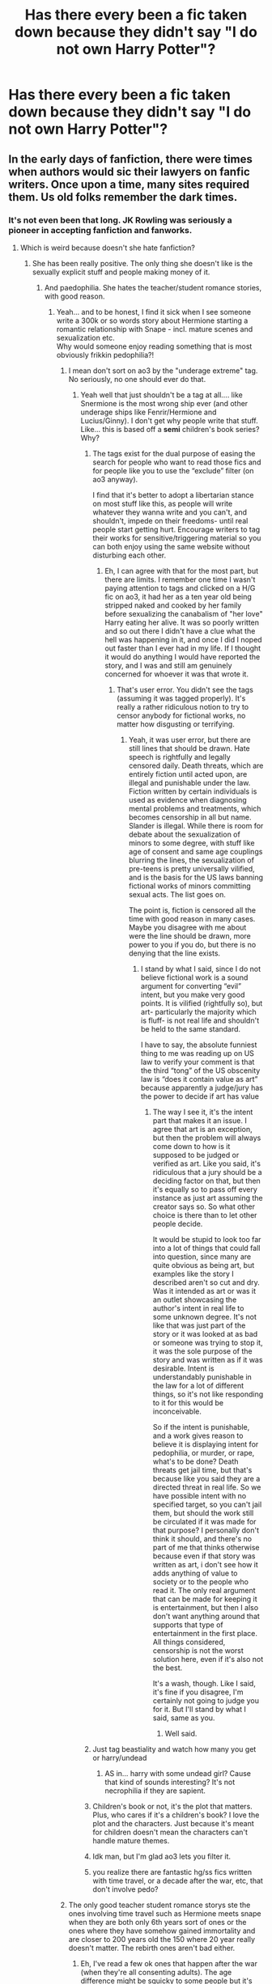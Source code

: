 #+TITLE: Has there every been a fic taken down because they didn't say "I do not own Harry Potter"?

* Has there every been a fic taken down because they didn't say "I do not own Harry Potter"?
:PROPERTIES:
:Author: CallMeSundown84
:Score: 181
:DateUnix: 1597934296.0
:DateShort: 2020-Aug-20
:FlairText: Discussion
:END:

** In the early days of fanfiction, there were times when authors would sic their lawyers on fanfic writers. Once upon a time, many sites required them. Us old folks remember the dark times.
:PROPERTIES:
:Author: Lady_Disdain2014
:Score: 296
:DateUnix: 1597936396.0
:DateShort: 2020-Aug-20
:END:

*** It's not even been that long. JK Rowling was seriously a pioneer in accepting fanfiction and fanworks.
:PROPERTIES:
:Score: 154
:DateUnix: 1597940068.0
:DateShort: 2020-Aug-20
:END:

**** Which is weird because doesn't she hate fanfiction?
:PROPERTIES:
:Author: erotic-toaster
:Score: 71
:DateUnix: 1597943020.0
:DateShort: 2020-Aug-20
:END:

***** She has been really positive. The only thing she doesn't like is the sexually explicit stuff and people making money of it.
:PROPERTIES:
:Score: 116
:DateUnix: 1597943589.0
:DateShort: 2020-Aug-20
:END:

****** And paedophilia. She hates the teacher/student romance stories, with good reason.
:PROPERTIES:
:Author: richardwhereat
:Score: 115
:DateUnix: 1597947206.0
:DateShort: 2020-Aug-20
:END:

******* Yeah... and to be honest, I find it sick when I see someone write a 300k or so words story about Hermione starting a romantic relationship with Snape - incl. mature scenes and sexualization etc.\\
Why would someone enjoy reading something that is most obviously frikkin pedophilia?!
:PROPERTIES:
:Author: DaoistChickenFeather
:Score: 79
:DateUnix: 1597949150.0
:DateShort: 2020-Aug-20
:END:

******** I mean don't sort on ao3 by the "underage extreme" tag. No seriously, no one should ever do that.
:PROPERTIES:
:Score: 38
:DateUnix: 1597952016.0
:DateShort: 2020-Aug-21
:END:

********* Yeah well that just shouldn't be a tag at all.... like Snermione is the most wrong ship ever (and other underage ships like Fenrir/Hermione and Lucius/Ginny). I don't get why people write that stuff. Like... this is based off a *semi* children's book series? Why?
:PROPERTIES:
:Author: macarena_macaroni
:Score: 17
:DateUnix: 1597961284.0
:DateShort: 2020-Aug-21
:END:

********** The tags exist for the dual purpose of easing the search for people who want to read those fics and for people like you to use the “exclude” filter (on ao3 anyway).

I find that it's better to adopt a libertarian stance on most stuff like this, as people will write whatever they wanna write and you can't, and shouldn't, impede on their freedoms- until real people start getting hurt. Encourage writers to tag their works for sensitive/triggering material so you can both enjoy using the same website without disturbing each other.
:PROPERTIES:
:Author: ColossalCookie
:Score: 31
:DateUnix: 1597962106.0
:DateShort: 2020-Aug-21
:END:

*********** Eh, I can agree with that for the most part, but there are limits. I remember one time I wasn't paying attention to tags and clicked on a H/G fic on ao3, it had her as a ten year old being stripped naked and cooked by her family before sexualizing the canabalism of "her love" Harry eating her alive. It was so poorly written and so out there I didn't have a clue what the hell was happening in it, and once I did I noped out faster than I ever had in my life. If I thought it would do anything I would have reported the story, and I was and still am genuinely concerned for whoever it was that wrote it.
:PROPERTIES:
:Author: LightOfTheElessar
:Score: 8
:DateUnix: 1597971304.0
:DateShort: 2020-Aug-21
:END:

************ That's user error. You didn't see the tags (assuming it was tagged properly). It's really a rather ridiculous notion to try to censor anybody for fictional works, no matter how disgusting or terrifying.
:PROPERTIES:
:Author: ColossalCookie
:Score: 5
:DateUnix: 1597982542.0
:DateShort: 2020-Aug-21
:END:

************* Yeah, it was user error, but there are still lines that should be drawn. Hate speech is rightfully and legally censored daily. Death threats, which are entirely fiction until acted upon, are illegal and punishable under the law. Fiction written by certain individuals is used as evidence when diagnosing mental problems and treatments, which becomes censorship in all but name. Slander is illegal. While there is room for debate about the sexualization of minors to some degree, with stuff like age of consent and same age couplings blurring the lines, the sexualization of pre-teens is pretty universally vilified, and is the basis for the US laws banning fictional works of minors committing sexual acts. The list goes on.

The point is, fiction is censored all the time with good reason in many cases. Maybe you disagree with me about were the line should be drawn, more power to you if you do, but there is no denying that the line exists.
:PROPERTIES:
:Author: LightOfTheElessar
:Score: 2
:DateUnix: 1598013093.0
:DateShort: 2020-Aug-21
:END:

************** I stand by what I said, since I do not believe fictional work is a sound argument for converting “evil” intent, but you make very good points. It is vilified (rightfully so), but art- particularly the majority which is fluff- is not real life and shouldn't be held to the same standard.

I have to say, the absolute funniest thing to me was reading up on US law to verify your comment is that the third “tong” of the US obscenity law is “does it contain value as art” because apparently a judge/jury has the power to decide if art has value
:PROPERTIES:
:Author: ColossalCookie
:Score: 2
:DateUnix: 1598030193.0
:DateShort: 2020-Aug-21
:END:

*************** The way I see it, it's the intent part that makes it an issue. I agree that art is an exception, but then the problem will always come down to how is it supposed to be judged or verified as art. Like you said, it's ridiculous that a jury should be a deciding factor on that, but then it's equally so to pass off every instance as just art assuming the creator says so. So what other choice is there than to let other people decide.

It would be stupid to look too far into a lot of things that could fall into question, since many are quite obvious as being art, but examples like the story I described aren't so cut and dry. Was it intended as art or was it an outlet showcasing the author's intent in real life to some unknown degree. It's not like that was just part of the story or it was looked at as bad or someone was trying to stop it, it was the sole purpose of the story and was written as if it was desirable. Intent is understandably punishable in the law for a lot of different things, so it's not like responding to it for this would be inconceivable.

So if the intent is punishable, and a work gives reason to believe it is displaying intent for pedophilia, or murder, or rape, what's to be done? Death threats get jail time, but that's because like you said they are a directed threat in real life. So we have possible intent with no specified target, so you can't jail them, but should the work still be circulated if it was made for that purpose? I personally don't think it should, and there's no part of me that thinks otherwise because even if that story was written as art, i don't see how it adds anything of value to society or to the people who read it. The only real argument that can be made for keeping it is entertainment, but then I also don't want anything around that supports that type of entertainment in the first place. All things considered, censorship is not the worst solution here, even if it's also not the best.

It's a wash, though. Like I said, it's fine if you disagree, I'm certainly not going to judge you for it. But I'll stand by what I said, same as you.
:PROPERTIES:
:Author: LightOfTheElessar
:Score: 2
:DateUnix: 1598034724.0
:DateShort: 2020-Aug-21
:END:

**************** Well said.
:PROPERTIES:
:Author: ColossalCookie
:Score: 2
:DateUnix: 1598034884.0
:DateShort: 2020-Aug-21
:END:


********** Just tag beastiality and watch how many you get or harry/undead
:PROPERTIES:
:Author: keldlando
:Score: 4
:DateUnix: 1597965654.0
:DateShort: 2020-Aug-21
:END:

*********** AS in... harry with some undead girl? Cause that kind of sounds interesting? It's not necrophilia if they are sapient.
:PROPERTIES:
:Author: Daimonin_123
:Score: 0
:DateUnix: 1597974683.0
:DateShort: 2020-Aug-21
:END:


********** Children's book or not, it's the plot that matters. Plus, who cares if it's a children's book? I love the plot and the characters. Just because it's meant for children doesn't mean the characters can't handle mature themes.
:PROPERTIES:
:Score: 2
:DateUnix: 1597985826.0
:DateShort: 2020-Aug-21
:END:


********** Idk man, but I'm glad ao3 lets you filter it.
:PROPERTIES:
:Author: ohboyaknightoftime
:Score: 1
:DateUnix: 1597970641.0
:DateShort: 2020-Aug-21
:END:


********** you realize there are fantastic hg/ss fics written with time travel, or a decade after the war, etc, that don't involve pedo?
:PROPERTIES:
:Author: stealthxstar
:Score: 1
:DateUnix: 1598062298.0
:DateShort: 2020-Aug-22
:END:


******** The only good teacher student romance storys ste the ones involving time travel such as Hermione meets snape when they are both only 6th years sort of ones or the ones where they have somehow gained immortality and are closer to 200 years old the 150 where 20 year really doesn't matter. The rebirth ones aren't bad either.
:PROPERTIES:
:Author: keldlando
:Score: 12
:DateUnix: 1597965578.0
:DateShort: 2020-Aug-21
:END:

********* Eh, I've read a few ok ones that happen after the war (when they're all consenting adults). The age difference might be squicky to some people but it's not actually pedophilia if the "student" is 18 or older.
:PROPERTIES:
:Author: MelonyBerolVisconti
:Score: 4
:DateUnix: 1597986226.0
:DateShort: 2020-Aug-21
:END:

********** u/iamjmph01:
#+begin_quote
  The age difference might be squicky to some people but it's not actually pedophilia if the "student" is 18 or older.
#+end_quote

Its not actually pedophilia if the "student" has started puberty, or 13 which ever comes first....
:PROPERTIES:
:Author: iamjmph01
:Score: -1
:DateUnix: 1598018667.0
:DateShort: 2020-Aug-21
:END:

*********** Have to disagree. Some girls hit puberty when they're eight. Youngest girl ever to give birth was 5-year-old Lina Medina in 1939.

So puberty IS NOT a marker for non-pedophilia. Anything preteen is pedo, and in some cases where mental health is an issue, so is anything under 21.
:PROPERTIES:
:Author: tkepner
:Score: 1
:DateUnix: 1598978253.0
:DateShort: 2020-Sep-01
:END:

************ you are using Pedophilia in the generalized term, one that doesn't even care about definitions just "child molesters are pedophiles.".

"Pedophilia is termed as pedophilic disorder in the Diagnostic and Statistical Manual of Mental Disorders (DSM-5), and the manual defines it as a paraphilia involving intense and recurrent sexual urges towards and fantasies about */prepubescent/* children that have either been acted upon or which cause the person with the attraction distress or interpersonal difficulty. "

[[https://doctor.ndtv.com/living-healthy/pedophilia-a-disorder-not-a-crime-1800175]]
:PROPERTIES:
:Author: iamjmph01
:Score: 1
:DateUnix: 1598986306.0
:DateShort: 2020-Sep-01
:END:

************* And you are missing the point that according to your quote, having sex with a six-year-old child who had puberty when she was five years old is somehow not Pedophilia.
:PROPERTIES:
:Author: tkepner
:Score: 1
:DateUnix: 1599101065.0
:DateShort: 2020-Sep-03
:END:

************** By definition it wouldn't be... by the common use of "pedophile" use for anyone who does something sexual with anyone under the age of consent(or for some people anyone under the age of 18) it is.

But as the link i posted points out, Not all pedophiles are child molesters, and not all child molesters are pedophiles:

"Pedophilia is not an act, sexual assault is. This incorrect use of the term "pedophilia" needs to be avoided because although people who commit child sexual abuse are sometimes pedophiles, the meaning of the terms does not concentrate on it. Not all people who have sexually abused children are pedophiles. /Only/ when an offender has a /primary or exclusive sexual interest/ in */prepubescent children/* is when he can be called a *pedophile*. "
:PROPERTIES:
:Author: iamjmph01
:Score: 1
:DateUnix: 1599154941.0
:DateShort: 2020-Sep-03
:END:


******** Honestly, I assume most of the people who enjoy reading it (and many who are writing it) are girls around Hermione's age in the story who identify with her, and who have a weird teacher crush on Snape, doing it out of some kind of fantasy fulfillment (and who hopefully would still recognize that anything even resembling that in the real world would be abhorrent). Doesn't make it right or okay, just my guess on why someone would enjoy those stories (plus, out of a list of options for who could be reading those, it's the least creepy in my mind).
:PROPERTIES:
:Author: yazzledore
:Score: 4
:DateUnix: 1597998537.0
:DateShort: 2020-Aug-21
:END:


******** Because they're fucked in the head?
:PROPERTIES:
:Author: richardwhereat
:Score: 12
:DateUnix: 1597949937.0
:DateShort: 2020-Aug-20
:END:


******** u/iamjmph01:
#+begin_quote
  Why would someone enjoy reading something that is most obviously frikkin */pedophilia/*?!
#+end_quote

You are misusing that word, even though its a common mistake. It would only, by definition apply before puberty.

"Pedophilia is termed as pedophilic disorder in the Diagnostic and Statistical Manual of Mental Disorders (DSM-5), and the manual defines it as a paraphilia involving intense and recurrent sexual urges towards and fantasies about prepubescent children that have either been acted upon or which cause the person with the attraction distress or interpersonal difficulty. "

[[https://doctor.ndtv.com/living-healthy/pedophilia-a-disorder-not-a-crime-1800175]]

Give it a read. Neither the article or myself condone sexual abuse of children. It just better to be educated.

​

I just get annoyed by words being misused as hateful labels.

Pedophilia would work if its an adult with a 1st year(female) student

Hebephilia would be better for the 2nd and 3rd year female students

Ephebophilia would probably cover all the other girls/young women.

​

Guys hit puberty later generally so those "years" wold be different for them...

​

​

As for everything else... honestly i find A lot of pairing sick and am disgusted by ANY words written about them.

Is Hermione/Snape any worse than Harry/Voldemort(no matter the age). Or what about Hermione/Draco, a "racist", elitist, spoiled, bully paired with one of his victims?
:PROPERTIES:
:Author: iamjmph01
:Score: 3
:DateUnix: 1598018398.0
:DateShort: 2020-Aug-21
:END:


******** Just because it's a relationship with a large age gap doesn't mean it's pedophilia. They could actually like each other despite the age difference. Not that I'm defending actual pedophilia, but sometimes people don't see teens as children. They see them as a potential partner and not a little kid they've known. That doesn't explicitly mean it's bad.

That being said, I don't like Snamione. But I think she can make her own decisions.

Pedophilia has been a new trend on Reddit recently. Grooming is everywhere, etc. Every relationship has grooming. How do you think you're get someone to like you? You show your best qualities and do this and what not. The thing is, people only like to call it grooming when it's between an older person and a younger person (not necessarily between an adult and a minor). Grooming isn't trying to get someone to like you. And, regardless of the first half of this reply, everyone needs to calm the fuck down.
:PROPERTIES:
:Score: 2
:DateUnix: 1597985757.0
:DateShort: 2020-Aug-21
:END:


******* I think it genuinely depends on the circumstances, but since it's usually the obvious slash or such, it isn't good.
:PROPERTIES:
:Author: CuriousLurkerPresent
:Score: 6
:DateUnix: 1597949160.0
:DateShort: 2020-Aug-20
:END:

******** If it's a kid and a teacher, it's wrong.
:PROPERTIES:
:Author: richardwhereat
:Score: 26
:DateUnix: 1597949904.0
:DateShort: 2020-Aug-20
:END:

********* For fanfiction? Also, you have to remember people can basically teach right out of school it looks like. Say Tonks had to go there because a teacher was needed, so they sent an auror. If it's sixth or seventh year, and they had feelings or were dating prior, is that bad? If course SS and anyone else though is a big no no in my opinion, because he's how much older while they're in school still.
:PROPERTIES:
:Author: CuriousLurkerPresent
:Score: 6
:DateUnix: 1597950196.0
:DateShort: 2020-Aug-20
:END:

********** Teachers have power over students, which makes consent impossible to determine. Which is why it's almost always considered rape.
:PROPERTIES:
:Author: richardwhereat
:Score: 27
:DateUnix: 1597950722.0
:DateShort: 2020-Aug-20
:END:

*********** In real life, I can totally see this. Especially because of the differing circumstances. If you get right out school and start dating, sweet. Otherwise, it looks really unhealthy. A huge thing though is requirements. In HP, can't you teach right out of school? Whereas in life, you normally have to spend four years at college before you have the requirements. Also, lifespan is a huge thing. Five years seems like a bigger gap to us since we have half the lifespan.

Edit: Again, I'm in no way shape or form saying that it's okay in life. I'm also saying that it's a bit different in the HP Fandom.
:PROPERTIES:
:Author: CuriousLurkerPresent
:Score: 7
:DateUnix: 1597950923.0
:DateShort: 2020-Aug-20
:END:

************ Still has power over students. Even if they were the same age.
:PROPERTIES:
:Author: richardwhereat
:Score: 8
:DateUnix: 1597950982.0
:DateShort: 2020-Aug-20
:END:

************* That's why only thing that actually does it where it doesn't feel wrong, is just Tonks stuff. Though I found a Harry and Minerva and wanted to burn my eyeballs.
:PROPERTIES:
:Author: CuriousLurkerPresent
:Score: 6
:DateUnix: 1597951603.0
:DateShort: 2020-Aug-20
:END:

************** This morning I saw a Ginny/Albus fic recced
:PROPERTIES:
:Author: richardwhereat
:Score: 0
:DateUnix: 1597952732.0
:DateShort: 2020-Aug-21
:END:

*************** ...........Death is a fitting punishment in times of confusion.
:PROPERTIES:
:Author: CuriousLurkerPresent
:Score: 4
:DateUnix: 1597952901.0
:DateShort: 2020-Aug-21
:END:

**************** That feels like a quote
:PROPERTIES:
:Author: richardwhereat
:Score: 2
:DateUnix: 1597952957.0
:DateShort: 2020-Aug-21
:END:

***************** I mean, I just typed it so technically it could be a quote. Also, who knows, maybe someone else did too?
:PROPERTIES:
:Author: CuriousLurkerPresent
:Score: 2
:DateUnix: 1597953109.0
:DateShort: 2020-Aug-21
:END:

****************** True. I'm stealing it.
:PROPERTIES:
:Author: richardwhereat
:Score: 1
:DateUnix: 1597975367.0
:DateShort: 2020-Aug-21
:END:

******************* Nice.
:PROPERTIES:
:Author: CuriousLurkerPresent
:Score: 1
:DateUnix: 1597975475.0
:DateShort: 2020-Aug-21
:END:


************ You can be a professor at a university right out of said university, and you will have power over your students.
:PROPERTIES:
:Author: Uncommonality
:Score: 3
:DateUnix: 1597970758.0
:DateShort: 2020-Aug-21
:END:

************* Okay? Again, this is fanfiction. See the word of the day here is "fiction."
:PROPERTIES:
:Author: CuriousLurkerPresent
:Score: 1
:DateUnix: 1597971752.0
:DateShort: 2020-Aug-21
:END:


************* imagined power, especially over adults. I'd extend that to as young as 15. If the teacher tried to force anything(without using actual force) using their "power" they would find any sensible person reporting them to the school(and a minor's case, their parents/the police). Are their people who would bow to the "power"...yes. Are they the majority...i'd have to say no.
:PROPERTIES:
:Author: iamjmph01
:Score: 1
:DateUnix: 1598019298.0
:DateShort: 2020-Aug-21
:END:


*********** One of my college Profs had her husband take her class. They were more worried about favoritism (her TA had to grade all of his papers, tests, etc.) than worried about anything else. It really is situational, even in real life.
:PROPERTIES:
:Author: MelonyBerolVisconti
:Score: 2
:DateUnix: 1597986696.0
:DateShort: 2020-Aug-21
:END:


*********** which is stupid when applied to high school age students. They typically disobey a teacher at least once a day. Just because a teacher "has power" doesn't mean an older, say 15-18 year old, student would bow to their wishes.

They use statutory rape in the cases where the student consented.
:PROPERTIES:
:Author: iamjmph01
:Score: 0
:DateUnix: 1598019026.0
:DateShort: 2020-Aug-21
:END:


******* The one thing I agree with her on.
:PROPERTIES:
:Author: TheFurbyOverlord
:Score: 1
:DateUnix: 1597970423.0
:DateShort: 2020-Aug-21
:END:

******** The *only* thing? Not for women's liberation, or children's literacy?
:PROPERTIES:
:Author: richardwhereat
:Score: 9
:DateUnix: 1597972673.0
:DateShort: 2020-Aug-21
:END:

********* Oh shit forgot abt those. Honestly the only content I rlly see abt her nowadays is bad stuff like her rampant transphobia, hard to remember she has some good shit going for her when she hates me for existing. :/
:PROPERTIES:
:Author: TheFurbyOverlord
:Score: -1
:DateUnix: 1597972791.0
:DateShort: 2020-Aug-21
:END:

********** She doesn't. She's publicly said she doesn't hate trans folk. People have said that on her behalf.
:PROPERTIES:
:Author: richardwhereat
:Score: 7
:DateUnix: 1597972859.0
:DateShort: 2020-Aug-21
:END:

*********** Look man I'm not gonna argue with you abt why I don't like her, I'm tired & I got better shit to do with my day. Let's just leave it at ‘she has some good ideas but could maybe calm down abt the lgbt+ community'
:PROPERTIES:
:Author: TheFurbyOverlord
:Score: 7
:DateUnix: 1597973108.0
:DateShort: 2020-Aug-21
:END:


******* Noooo, my Hagrid/Pansy ship is ruined
:PROPERTIES:
:Author: alwaysbluesometimes
:Score: 0
:DateUnix: 1597975518.0
:DateShort: 2020-Aug-21
:END:

******** Why? He's into magical beasts.
:PROPERTIES:
:Author: richardwhereat
:Score: 0
:DateUnix: 1597980198.0
:DateShort: 2020-Aug-21
:END:


****** That's fair. Earning money on something that is based on what she created would be really shitty, if you ask me, and probably considered plagiarism
:PROPERTIES:
:Score: 1
:DateUnix: 1597991629.0
:DateShort: 2020-Aug-21
:END:


**** And Sir Terry Pratchett
:PROPERTIES:
:Author: The-Man-Emperor
:Score: 9
:DateUnix: 1597961091.0
:DateShort: 2020-Aug-21
:END:

***** Tolkien would've hated it tho
:PROPERTIES:
:Author: Uncommonality
:Score: 2
:DateUnix: 1597970807.0
:DateShort: 2020-Aug-21
:END:

****** Tolkien's son hates it. Who knows what the man himself would think.
:PROPERTIES:
:Author: MelonyBerolVisconti
:Score: 2
:DateUnix: 1597987336.0
:DateShort: 2020-Aug-21
:END:


***** Oh yeah, but Rowling was the biggest mainstream supporter.
:PROPERTIES:
:Score: 2
:DateUnix: 1597961167.0
:DateShort: 2020-Aug-21
:END:


**** I thought that's been debunked?
:PROPERTIES:
:Author: thankyoujessie
:Score: 4
:DateUnix: 1597943187.0
:DateShort: 2020-Aug-20
:END:

***** If it has; please provide source.
:PROPERTIES:
:Score: 10
:DateUnix: 1597943680.0
:DateShort: 2020-Aug-20
:END:


*** [deleted]
:PROPERTIES:
:Score: 24
:DateUnix: 1597953061.0
:DateShort: 2020-Aug-21
:END:

**** Now that you mention it, I feel like JK herself took a lot of the ideas from post-HBP, pre-DH fics for the Deathly Hallows. I remember the scene of Bill and Fleur's wedding in the summer culminating with a Death Eater attack and people seeking refuge at the Grimauld Place being quite common. Also Harry being the final Horcrux and the final battle beginning with a siege of Hogwarts were quite common as well, but that that was the intent was quite obvious.

I also remember this particular fic (I think it was called either "The Seventh Horcrux" or "The Secret Horcrux) which was completed before the release of the Deathly Hallows where the author predicted that Ravenclaw's heirloom was a crown (in that story Auntie Muriel's tiara was a replica of it) and it was located in the Room of Requirements exactly at the same location as the diadem in DH. The author also kept an emphasis on the fact that Harry had to die, but eventually uses the Golden Snitch to create a Horcrux but puts Voldemort's piece of soul in it instead of his.

Also a lot of stories ended with Harry meeting Dumbledore or/and his family in the afterlife immediately before or after his final confrontation with Voldemort.

Then there was the Godric's Hollow attack scene but that one should have also been quite intuitive.

I felt like OotP and HBP were far more different than fans would have expected (that was about the time when the HP fanfiction community was at its beginnings), but when I read DH, I felt like I've read a lot of times before.
:PROPERTIES:
:Author: I_love_DPs
:Score: 1
:DateUnix: 1597959812.0
:DateShort: 2020-Aug-21
:END:

***** No she didn't.

This is what makes her a good writer. She built everything up with clues to the reader that some clever people could have guessed what was going to happen.

Harry being a horcux: 5th book had hugeee signs.

Locations of the horcruxes... Not unsurprising for one to be at hogwarts. Makes sense for the plot and voldemort. And there isn't that many places she could have put it that hid it from Dumbledore. She even mentioned the tiara when Harry entered the room of forgotten things in the 6th book.

Attack during the wedding... We knew there would be a wedding at the end of the 6th book. Good time to enter an attack.

She's always been great at foreshadowing. One of her best skills as a writer is her mystery elements.

The things that were unpredictable, like the hallows, had no similarities in fanfiction.
:PROPERTIES:
:Author: Lindsiria
:Score: 12
:DateUnix: 1597968154.0
:DateShort: 2020-Aug-21
:END:

****** u/I_love_DPs:
#+begin_quote
  The things that were unpredictable, like the hallows, had no similarities in fanfiction.
#+end_quote

The Deathly Hallows as a group no, but even in DH, only the Elder Wand arc spans throughout the book and there were definitely fanfics about Harry getting a stronger wand or some sort of weapon to beat Voldemort. Everyone knew about the Cloak of Invisibility and the part played by the Resurrection Stone was replaced in other stories by other means to finally talk to his family.

Regardless, you might be right and JKR did a lot of foreshadowing. I was still very young when the books were being released so maybe my brain overlooked some details. Even so, when I read DH first time it felt like I had read it several times before and I could easily guess where it's going. I sort of wished JK left more red herrings such as the unopenable door at DoM.
:PROPERTIES:
:Author: I_love_DPs
:Score: 1
:DateUnix: 1597985565.0
:DateShort: 2020-Aug-21
:END:


****** Hell she foreshadowed the RoR I think at least a book prior to it being shown.
:PROPERTIES:
:Author: rukia8492
:Score: 1
:DateUnix: 1597977301.0
:DateShort: 2020-Aug-21
:END:

******* Yep, dunno why you got downvotes, though “foreshadowing” is maybe a bit strong for that “found a room full of chamber pots” that Dumbledore mentions at the Yule ball. Maybe “references” or something, but still, this absolutely happened.

Same with the diadem being in the RoR, people were making a big deal about that because Harry found it in HBP when he hid the potions book, and same with the throwaway mention of the “heavy gold locket none of them could open” in OotP. They were heavily theorized on places like Mugglenet to be some of the remaining horcruxes, so it's really completely unsurprising to find them cropping up in fanfic before DH. Plenty of people were theorizing then about Harry being one too, though not as many as were talking about those two items.
:PROPERTIES:
:Author: yazzledore
:Score: 2
:DateUnix: 1597999004.0
:DateShort: 2020-Aug-21
:END:


*** Anne Rice was especially famous for this, she even attempted to sue an author for writing a fic with the same /concept/ as one of her books.
:PROPERTIES:
:Author: littlebloodmage
:Score: 6
:DateUnix: 1597955173.0
:DateShort: 2020-Aug-21
:END:


*** yep. You had to be obsessive about making sure you covered all your bases in your disclaimers. (fandom-old high-five)
:PROPERTIES:
:Author: dixiehellcat
:Score: 1
:DateUnix: 1597976520.0
:DateShort: 2020-Aug-21
:END:


*** I remember reading somewhere that legally is worse for you to put that warning because you are technically admiting the "crime" or something
:PROPERTIES:
:Author: Notosk
:Score: 0
:DateUnix: 1597986266.0
:DateShort: 2020-Aug-21
:END:


** As I understand it, in Þe olde days of fanfiction, it was not uncommon for fanfics to be targeted by copyright/trademark complaints. A lot of early fanfiction was hidden away to avoid the attention of authors and publishers. Anne Rice was particularly anti-fanfiction, to the point where I'm pretty sure ffnet still prohibits any content based on her works. The disclaimers are something of a holdover from the dark times and something of an attempt at protecting oneself if some author or their publisher decides to get a bug up their arse about fanfic again.
:PROPERTIES:
:Author: WhosThisGeek
:Score: 85
:DateUnix: 1597936611.0
:DateShort: 2020-Aug-20
:END:

*** Anne Rice was particularly vehement about it, but to this day FFnet prohibits fanfics based on works from

#+begin_quote
  Anne Rice

  Archie comics

  Dennis L. McKiernan

  Irene Radford

  J.R. Ward

  Laurell K. Hamilton

  Nora Roberts/J.D. Robb

  P.N. Elrod

  Raymond Feist

  Robin Hobb

  Robin McKinley

  Terry Goodkind
#+end_quote
:PROPERTIES:
:Author: Ignisami
:Score: 61
:DateUnix: 1597942727.0
:DateShort: 2020-Aug-20
:END:

**** u/hrmdurr:
#+begin_quote
  Nora Roberts
#+end_quote

Who would write these though?
:PROPERTIES:
:Author: hrmdurr
:Score: 6
:DateUnix: 1597960191.0
:DateShort: 2020-Aug-21
:END:

***** I didn't even know what she wrote until I looked her up on wikipedia after your message.

#+begin_quote
  Nora Roberts (born Eleanor Marie Robertson on October 10, 1950) is an American author of more than *225* romance novels
#+end_quote

(emphasis mine)

That's one prolific lady.
:PROPERTIES:
:Author: Ignisami
:Score: 10
:DateUnix: 1597960575.0
:DateShort: 2020-Aug-21
:END:

****** Yep. Formula romances: they're all pretty much the same. She's also a very rich lady, however.
:PROPERTIES:
:Author: hrmdurr
:Score: 6
:DateUnix: 1597960754.0
:DateShort: 2020-Aug-21
:END:


**** u/Ch1pp:
#+begin_quote
  Robin Hobb
#+end_quote

Something good from 2020 at last! I've found another reason to never read one of her books!
:PROPERTIES:
:Author: Ch1pp
:Score: 24
:DateUnix: 1597943603.0
:DateShort: 2020-Aug-20
:END:

***** Why else would you not read any of her books?
:PROPERTIES:
:Author: SnowingSilently
:Score: 16
:DateUnix: 1597946074.0
:DateShort: 2020-Aug-20
:END:

****** I read the first Assassin's Apprentice book and I got pissed off that (A) Almost all the characters were dumb. (B) Spoilers for Assassin's Apprentice:

The assassins almost never killed anyone and seemed really reluctant to do it. If you're writing about assassins you should be willing to write about assassination. I think maybe one person was killed in the entire book and it was made very clear they were evil first.

One of the worst parts is that the main character is painfully stupid and passive. He finds his enemy's base and doesn't tell anyone. He finds out he has a superpower that would be really helpful so he never explores it. He has enemies but never thinks or worries about them.

Although I have read on forums that the main character is meant to be stupid per the author, it got to be really frustrating. You can see what is going on sooo obviously and yet it eludes him. There are no unexpected twists or turns it is like "Who might have tried to hurt me? Oh, he hates me and had means and opportunity and I was hurt with his special technique. Ghee whiz who could it be?" I just found it rage inducing to wade through. This isn't Watson to Holmes, or Hastings to Poirot, this is more like Harry Potter from the perspective of Crabbe and Goyle.

The pace is stupidly slow too. This story needs proper editing and could be trimmed down by at least half if not two thirds. It is mostly mundanity, a literal day by day sequence filled almost exclusively with junk (much of which isn't plot relevant). Ages spent on his writing lessons to no effect etc. And the main character makes no friends so there are few relationships being built in this time making it more pointless exposition.

That is the other problem. The main character almost never speaks. It improves slightly towards the end but it makes almost all of the talking into exposition where one character is just talking AT our protagonist. Really frustrating.

The king intentionally surrounds himself with betrayers and incompetents and then is constantly betrayed. Funny that.

There are lots of references to the castle/keep yet with all the towers and internal gardens it sounds like a very late medieval palace rather than a fortified building. Made it hard to picture in my head.

So yeah, I expected one of the best fantasy series of recent times and ended up with a story that made Methods of Rationality look good.
:PROPERTIES:
:Author: Ch1pp
:Score: 3
:DateUnix: 1598006319.0
:DateShort: 2020-Aug-21
:END:

******* Ah hah. Someone else feels as I do about those books!

My mother liked them (not that they were favourites; she read a -lot-) but I eventually gave up and put that author in the category of "do not read even if the blurb is interesting because they are rage-inducing".
:PROPERTIES:
:Author: ancientsnarkydragon
:Score: 2
:DateUnix: 1598008437.0
:DateShort: 2020-Aug-21
:END:

******** u/Ch1pp:
#+begin_quote
  My mother liked them
#+end_quote

I'm so sorry. I'm lucky not have anyone like that in my life.

Seriously though, I'm glad I'm not standing alone shouting into the void. How these books became "Top 5 Must Read Fantasy Series" on all sorts of websites I'll never know.
:PROPERTIES:
:Author: Ch1pp
:Score: 0
:DateUnix: 1598012079.0
:DateShort: 2020-Aug-21
:END:

********* Wow. You perfectly encapsulated all the reasons why I hated these books too! Every time I hear that the Assassin's Apprentice is a 'great book', I try reading it again, but am turned off after one page - which is a surprise, since I can rarely ever let a story go.

Glad to know that it isn't just me.
:PROPERTIES:
:Author: the_dark_artist
:Score: 2
:DateUnix: 1598021125.0
:DateShort: 2020-Aug-21
:END:


******* Um. Isn't the protagonist like seven years old or something in the first book?

Been ages since I read it, and I do recall it being slow, but it didn't find his stupidity that grating... I wonder if I'd still like the original trilogy now that I'm older and pickier.

(I can tell you that I HATED the last pair of books, however.)
:PROPERTIES:
:Author: hrmdurr
:Score: 2
:DateUnix: 1598044861.0
:DateShort: 2020-Aug-22
:END:

******** I think he starts at seven but then spends years in the kennels being a dog trainer or something before the end of the books where he's a teenager. IIRC

Good to know about the last 2 books! :-)
:PROPERTIES:
:Author: Ch1pp
:Score: 1
:DateUnix: 1598048434.0
:DateShort: 2020-Aug-22
:END:


**** Terry Goodkind doesn't like fanfiction but he sold TV rights for his series and the TV series has a page on FFnet that he can't argue about anymore.
:PROPERTIES:
:Author: Gryphon17
:Score: 5
:DateUnix: 1597983207.0
:DateShort: 2020-Aug-21
:END:


**** Jd Robb, damnit! Could quite fancy some peabody/mcnab fanfiction!!!
:PROPERTIES:
:Author: cyliestitch
:Score: 1
:DateUnix: 1597999705.0
:DateShort: 2020-Aug-21
:END:


*** How has no one comment on your use of Þ???? I appreciate your adherence to tradition.
:PROPERTIES:
:Author: TXSyd
:Score: 35
:DateUnix: 1597946746.0
:DateShort: 2020-Aug-20
:END:

**** I also enjoyed that detail
:PROPERTIES:
:Author: karigan_g
:Score: 13
:DateUnix: 1597947315.0
:DateShort: 2020-Aug-20
:END:


**** I appreciate that they didn't write ‘Ye olde days of fan fiction'. Do you know if there's a keyboard that has thorn?
:PROPERTIES:
:Author: MachaiArcanum
:Score: 1
:DateUnix: 1597979058.0
:DateShort: 2020-Aug-21
:END:

***** No, but there are open source keyboard mapping tools. If you wanted to download one, you could use any key combination (I use t+h) to make a Þ character.
:PROPERTIES:
:Author: MelonyBerolVisconti
:Score: 1
:DateUnix: 1598115996.0
:DateShort: 2020-Aug-22
:END:


*** Yeah, and Wikipedia says the woman herself did in fact take inspiration from a lot of old authors.

And then she accuses people of plagiarism.

Wtf.
:PROPERTIES:
:Author: Tokimi-
:Score: 15
:DateUnix: 1597948896.0
:DateShort: 2020-Aug-20
:END:

**** "It's only okay if I do it!"
:PROPERTIES:
:Author: YOB1997
:Score: 15
:DateUnix: 1597950129.0
:DateShort: 2020-Aug-20
:END:

***** Steal from one source, it's plagiarism, steal from multiple sources and it's RESEARCH!
:PROPERTIES:
:Author: tkepner
:Score: 1
:DateUnix: 1598978560.0
:DateShort: 2020-Sep-01
:END:


** So a lot of Authors state that fanfiction is ok as long as the writers make it clear they don't own the work. Hence the disclaimer. It's also a safety feature for the fanfic writer so the lawyers don't come at them.

I strongly dislike authors who don't allow fanfic of their work. FanFiction can be rich and provide fans with more. It doesn't erase the original work. In fact I've found fanfic can increase fans for an author. I've only watched a number of shows and read a number of books solely because I came across fanfic for them
:PROPERTIES:
:Author: DoctorDonnaInTardis
:Score: 28
:DateUnix: 1597940088.0
:DateShort: 2020-Aug-20
:END:

*** Also a safety feature for the author, since apparently if you don't enforce your ownership or whatever it sets a legal precedent that people can take it further. Not sure how true that is, but I've definitely heard that argument.
:PROPERTIES:
:Author: yazzledore
:Score: 1
:DateUnix: 1597999775.0
:DateShort: 2020-Aug-21
:END:

**** That's for trademarks. Sorta similar, inasmuch as they're both intellectual property, but otherwise different beasts
:PROPERTIES:
:Author: callmesalticidae
:Score: 2
:DateUnix: 1604639200.0
:DateShort: 2020-Nov-06
:END:


** This comes from two major litigious parties:

- The authors themselves, which JKR doesn't seem to mind but you'll note many archives refuse to get any more threats from Anne Rice et al.

- Movie studios like Warner Bros, who own a lot of HP's visual/merch IP.

In the early 2000s, WB was well-known for sending cease and desist notices to fansite webmasters and fanfic archives where people would add movie stills or promo shots as covers of their fics. I personally helped clean up a couple of sites in a tripod webring to be sure we had adequate disclaimers and minimal high-res promo stills.

This is a problem to this day. Remember a couple weeks ago when Harry Potter With Guns made the front page of reddit? Yep well that sudden popularity caught some attention from WB and guess what they had to take it down from harrypotterwithguns.com

Boo.
:PROPERTIES:
:Author: JalapenoEyePopper
:Score: 18
:DateUnix: 1597950402.0
:DateShort: 2020-Aug-20
:END:


** but imagine the actual author of a canon work writing fanfiction to their work under a pseudonym. that's what I would have done if I were an author I think lol
:PROPERTIES:
:Author: angelusblanc
:Score: 19
:DateUnix: 1597938124.0
:DateShort: 2020-Aug-20
:END:

*** There are /absolutely/ authors out there who do that. Neil Gaiman teased it and at least one of the founding members of Archive of Our Own is a reasonably famous published author who also writes fanfiction.
:PROPERTIES:
:Author: RoverMaelstrom
:Score: 21
:DateUnix: 1597946450.0
:DateShort: 2020-Aug-20
:END:


*** Harry Potter: Author's Cut

That would either be amazing or a shitshow, I can't decide which.
:PROPERTIES:
:Author: ParanoidDrone
:Score: 11
:DateUnix: 1597944473.0
:DateShort: 2020-Aug-20
:END:

**** well joanne already wrote cured child so mystery solved
:PROPERTIES:
:Author: deadbygoth
:Score: 10
:DateUnix: 1597970287.0
:DateShort: 2020-Aug-21
:END:


** Highly unlikely: the disclaimers are much, much older than this fandom.

I'm also pretty sure that the disclaimer wouldn't actually do anything if the author got pissy. See Anne Rice.
:PROPERTIES:
:Author: hrmdurr
:Score: 44
:DateUnix: 1597936215.0
:DateShort: 2020-Aug-20
:END:

*** It's hilarious and sad some of the things people say. "No copyright intended" or my favorite is quoting fair use laws when just blatantly uploading a song/video to YouTube.
:PROPERTIES:
:Author: tribblite
:Score: 12
:DateUnix: 1597953872.0
:DateShort: 2020-Aug-21
:END:


** There shouldn't be, because that statement is completely meaningless. What really matters is the consent of the original author (which JKR apparently gave), and if it comes down to the litigation the amount of money the author of fanfiction made on it (which is zero, so zero times anything is, right, zero). There was some other rather crazy author in early 2000s (I forgot her name) who made a lot of bad blood around accusing people of plagiarising her work, who is the source of all those nonsensical declarations.
:PROPERTIES:
:Author: ceplma
:Score: 30
:DateUnix: 1597935948.0
:DateShort: 2020-Aug-20
:END:

*** A lot of people writing on Ao3/FFNet make money from their stories. Patreons are floating all over the place. Just go to any author that has like 20+ stories (most of which are all unfinished) and they're the ones charging for stories that'll never be completed.
:PROPERTIES:
:Author: themegaweirdthrow
:Score: 21
:DateUnix: 1597936179.0
:DateShort: 2020-Aug-20
:END:

**** For ao3 at least, they forbid any mention of your patreon or other donation sites on your fics, for that exact legal reason. You can say, link to a tumblr, and on your tumble profile have a patreon link, but the link can't be hosted on ao3.

Overall ao3 is a fucking godsend in the world of fanfic, iirc they have a team of volunteer lawyers specifically to defend the site, the works, and the authors of, from shitheads like Anne Rice and other legal stuff.

They're also part of a larger network/organization of fandom related sites, one of which I think is fanlore, dedicated to preserving fandom culture and history.
:PROPERTIES:
:Author: difinity1
:Score: 35
:DateUnix: 1597946736.0
:DateShort: 2020-Aug-20
:END:

***** Also banned on ff.net but I've still seen mentions of “P*****n” in there and stuff. They're us usually promoting them for their original work that's like 20 sentences, but everyone knows what they're really for.

Honestly though it doesn't super bother me morally as long as it doesn't bring any legal fuckery down on fanfic in general (which I guess you get around using those few chapters of original works). Don't see how it's that different from a Minecraft channel, like, you didn't make the game, obviously, but you built something cool in it that obviously took you a bunch of time; it's not like anyone thinks these are completely original works so it doesn't feel like plagiarism to me either. Don't think anyone's making a career out of it either, probably just enough to upgrade some computer parts every few years. Just my two cents.
:PROPERTIES:
:Author: yazzledore
:Score: 3
:DateUnix: 1597999593.0
:DateShort: 2020-Aug-21
:END:


**** I suppose it's a weird middle ground. Like these people do put in a lot of work but they also have no real obligation to finish their work. It's the same with the whole Skyrim paid mods fiasco, where the mod creators had no obligation to actually keep the mod updated and working even though they would be making money off of it. But if they were contractually obliged then that'd open a whole another bag of issues.
:PROPERTIES:
:Author: MarkDeath
:Score: 9
:DateUnix: 1597942017.0
:DateShort: 2020-Aug-20
:END:


**** Oh, I remember one such author, who made a fic where Harry is transported into an alternate universe and pretends to be named Harry White, I forgot the name, but afterwards from some chapter on you would have to go to patreon and pay a lot of money, and readers who did complained that the quality went from 100 to 0 real fast.
:PROPERTIES:
:Author: Tokimi-
:Score: 7
:DateUnix: 1597948726.0
:DateShort: 2020-Aug-20
:END:


**** Only mention of patreon I've seen is, well, HentaiFoundry. I'd assume because it's mostly lemons, and really just uses names and some elements.
:PROPERTIES:
:Author: CuriousLurkerPresent
:Score: 1
:DateUnix: 1597949449.0
:DateShort: 2020-Aug-20
:END:


*** For my stories, I just put a disclaimer on the first chapter and mention it's the disclaimer for the rest of the story
:PROPERTIES:
:Author: MrMagmaplayz
:Score: 5
:DateUnix: 1597940117.0
:DateShort: 2020-Aug-20
:END:

**** Yeah, I put disclaimer on my author's page and ignore it afterwards, but it is just to avoid discussions about this nonsense. And of course the only benefit of these disclaimers is that we have beauties like linkffn(Petrification Proliferation by White Squirrel), where the author made those disclaimers into the separate art form.
:PROPERTIES:
:Author: ceplma
:Score: 4
:DateUnix: 1597950845.0
:DateShort: 2020-Aug-20
:END:

***** He does this in a bunch of his stories, the ones in The Arithmancer often referenced math and physics theorems, which I enjoyed greatly.
:PROPERTIES:
:Author: yazzledore
:Score: 1
:DateUnix: 1597999687.0
:DateShort: 2020-Aug-21
:END:

****** I know, but the ones in “Petrification Proliferation” are really great!
:PROPERTIES:
:Author: ceplma
:Score: 1
:DateUnix: 1598003843.0
:DateShort: 2020-Aug-21
:END:


** At this point it's a tradition
:PROPERTIES:
:Author: hpdodo84
:Score: 12
:DateUnix: 1597952484.0
:DateShort: 2020-Aug-21
:END:


** On the first HP fic I ever did, I decided to put a mock-disclaimer at the beginning:

“It should be obvious that I don't own Harry Potter, or else you'd be paying for this story.”
:PROPERTIES:
:Author: SpaceDudetteYT
:Score: 14
:DateUnix: 1597935948.0
:DateShort: 2020-Aug-20
:END:


** Those disclaimers are purely cosmetic. If an author /really/ wants to do you dirty those things won't protect you one bit.
:PROPERTIES:
:Author: VulpineKitsune
:Score: 11
:DateUnix: 1597938601.0
:DateShort: 2020-Aug-20
:END:


** I don't know if you need to put it in but it seems like something people new to fanfiction see others do so when they start writing they do it too. So everybody just keeps putting it in and the trend continues.
:PROPERTIES:
:Author: We_Are_Venom_99
:Score: 9
:DateUnix: 1597936900.0
:DateShort: 2020-Aug-20
:END:

*** Is 3 1/2 years consider new or not.
:PROPERTIES:
:Author: CallMeSundown84
:Score: 5
:DateUnix: 1597936955.0
:DateShort: 2020-Aug-20
:END:

**** yeah I've been writing for a while and still do it on ffnet. Feels weird not to, like it's some sort of ritual or tradition lmao. So stupid
:PROPERTIES:
:Author: karigan_g
:Score: 11
:DateUnix: 1597937152.0
:DateShort: 2020-Aug-20
:END:


** Power move: write a claimer. "I own harry potter" or something, no ones sueing you in 2020 for being a smartass
:PROPERTIES:
:Author: Lord-Table
:Score: 3
:DateUnix: 1597959333.0
:DateShort: 2020-Aug-21
:END:


** IANAL, but from what I understand, /at best/ such a disclaimer may be a defence for a /trademark/ infringement or maybe consumer fraud lawsuit (i.e., representing your own work as that of someone more famous). It has no bearing on copyright, though /maybe/ some copyright owners might be less inclined to send a takedown notice or to sue if they see the disclaimer---but that's their decision, not a legal bar.

To what extent fictional characters and settings are copyrightable separately from the text and the plot is, AFAIK, a question that has not been adjudicated in any court unambiguously; and nor has the question of whether it's fair use (US) / fair dealing (UK, Australia, and others) been adjudicated unambiguously.

Personally, I hope some author sues and the fic writer fights it out. The worst case scenario is that the court decides that characters and settings are copyrightable---but since fanfic sites already act as if they are, nothing is lost; but if they can convince a court that they shouldn't be, that's a lot more freedom for fanfic writers.
:PROPERTIES:
:Author: turbinicarpus
:Score: 6
:DateUnix: 1597958241.0
:DateShort: 2020-Aug-21
:END:

*** Actually, it has been somewhat litigated. See derivative works.

Basically, if you remove the "original's{" elements from the story and you still have a good story, you're not a derivative work of the original.

Thus, a story featuring James T. Kirk in the Star Fleet universe on the Star Ship Enterprise with its crew as seen on TV is derivative, because without those elements the story makes no sense.

However, writing a story about a Starship captain with an alien first-officer and a cranky doctor, with no mention of the ST universe.,that's not a derivative work.

Just as an aside, notice that all Star Trek merchandise and stories are copyrighted and trademarked according to Star Trek The Movie. That's because when the copyright for the ST episode came up for renewal, the lawyer renewed only the first two years of the series and missed the third (because the original studio for the ST series was purchased by Paramont before the third year started and the lawyer didn't think to check. This threw the entire third year scripts into the Public Domain). However, when someone went to release the third year without Paramont's permission, Paramont pointed out that they still had all the BACKGROUND sounds on copyright from the first two years, and those would have to be edited out. Thus, the third season has not been released by a third party. Too much work.
:PROPERTIES:
:Author: tkepner
:Score: 1
:DateUnix: 1598979498.0
:DateShort: 2020-Sep-01
:END:

**** u/turbinicarpus:
#+begin_quote
  Basically, if you remove the "original's{" elements from the story and you still have a good story, you're not a derivative work of the original.
#+end_quote

I don't think this is an actual legal test, particularly since it requires the court to assess whether a story is "good".

In the The Star Trek case, sounds and such are forms of /expression/ and are therefore generally copyrightable, whereas characters and settings in literature are /ideas/, which generally aren't.

That said, /Warner Bros. Inc. v. American Broadcasting Co./ seems to imply that characters are copyrightable, so it looks like that has been tested in court after all. This is unfortunate.
:PROPERTIES:
:Author: turbinicarpus
:Score: 1
:DateUnix: 1599128552.0
:DateShort: 2020-Sep-03
:END:

***** By "good" I meant the story wasn't an apparent random set of sentences without a coherent set of characters or plot. I'm pretty sure that everyone can agree that a story where the main protagonist and every reference to him has been removed (without any attempt at rewriting), the story falls apart. For example, take the Star Trek episode. "City on the Edge of Forever" and remove every reference to Kirk and Spock. Would you have a "good" story left? Or would it look like the ramblings of what might be an idea for a story?

If the story you write depends on an element or elements from the original story in order for it to be considered ready for publishing without requiring arewrite, then your story is a derivative.
:PROPERTIES:
:Author: tkepner
:Score: 1
:DateUnix: 1601163808.0
:DateShort: 2020-Sep-27
:END:


** No. It has no legal effect whatsoever. Writing fanfiction is a very clear breach of copyright. The only question is whether the author/rights holder is willing to allow it or not
:PROPERTIES:
:Author: Tsorovar
:Score: 2
:DateUnix: 1597990007.0
:DateShort: 2020-Aug-21
:END:


** It always bothers me when authors start their fic that way.
:PROPERTIES:
:Author: Reklenamuri
:Score: 5
:DateUnix: 1597935735.0
:DateShort: 2020-Aug-20
:END:

*** I'm the Same!
:PROPERTIES:
:Author: CallMeSundown84
:Score: 1
:DateUnix: 1597935778.0
:DateShort: 2020-Aug-20
:END:

**** Well, it's an attempt at protecting yourself from authors like Anne Rice who would go to great lengths to hunt those who "dare" make fanfiction of their work.
:PROPERTIES:
:Author: Tokimi-
:Score: 10
:DateUnix: 1597949102.0
:DateShort: 2020-Aug-20
:END:


** Yes. Most sites it's a requirement for most sites to protect themselves. The fully moderated sites all require it and will delete a fic if it's not there
:PROPERTIES:
:Author: ThatMater
:Score: 1
:DateUnix: 1597974242.0
:DateShort: 2020-Aug-21
:END:


** Years and years ago, you could get sued for not having them. Now, not so much.

Especially for HP, since JKR has come out and endorsed fanfiction openly
:PROPERTIES:
:Author: LordThomasBlack
:Score: 1
:DateUnix: 1597991088.0
:DateShort: 2020-Aug-21
:END:
